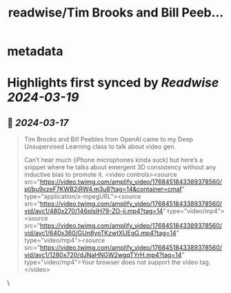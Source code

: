 :PROPERTIES:
:title: readwise/Tim Brooks and Bill Peeb...
:END:


* metadata
:PROPERTIES:
:author: [[AlbyHojel on Twitter]]
:full-title: "Tim Brooks and Bill Peeb..."
:category: [[tweets]]
:url: https://twitter.com/AlbyHojel/status/1768459558266216749
:image-url: https://pbs.twimg.com/profile_images/1647678500437127169/kgRDwjnA.jpg
:END:

* Highlights first synced by [[Readwise]] [[2024-03-19]]
** 📌 [[2024-03-17]]
#+BEGIN_QUOTE
Tim Brooks and Bill Peebles from OpenAI came to my Deep Unsupervised Learning class to talk about video gen.

Can’t hear much (iPhone microphones kinda suck) but here’s a snippet where he talks about emergent 3D consistency without any inductive bias to promote it. <video controls><source src="https://video.twimg.com/amplify_video/1768451843389378560/pl/bu9xzeF7KWB2jRW4.m3u8?tag=14&container=cmaf" type="application/x-mpegURL"><source src="https://video.twimg.com/amplify_video/1768451843389378560/vid/avc1/480x270/146pIsIH79-ZO-ji.mp4?tag=14" type="video/mp4"><source src="https://video.twimg.com/amplify_video/1768451843389378560/vid/avc1/640x360/GUn8yoTKzwtXUEgG.mp4?tag=14" type="video/mp4"><source src="https://video.twimg.com/amplify_video/1768451843389378560/vid/avc1/1280x720/dJNaHNGW2wgqTYrH.mp4?tag=14" type="video/mp4">Your browser does not support the video tag.</video> 
#+END_QUOTE\